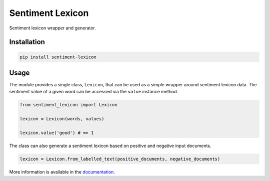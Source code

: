 Sentiment Lexicon
=================

Sentiment lexicon wrapper and generator.

Installation
------------
.. code:: python

  pip install sentiment-lexicon


Usage
-----
The module provides a single class, ``Lexicon``, that can be used as a simple wrapper around sentiment lexicon data. 
The sentiment value of a given word can be accessed via the ``value`` instance method.

.. code:: python

  from sentiment_lexicon import Lexicon

  lexicon = Lexicon(words, values)

  lexicon.value('good') # => 1
  

The class can also generate a sentiment lexicon based on positive and negative input documents.

.. code:: python

  lexicon = Lexicon.from_labelled_text(positive_documents, negative_documents)

More information is available in the `documentation 
<https://emilbaekdahl.github.io/sentiment_lexicon>`_. 
